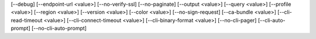 [--debug]
[--endpoint-url <value>]
[--no-verify-ssl]
[--no-paginate]
[--output <value>]
[--query <value>]
[--profile <value>]
[--region <value>]
[--version <value>]
[--color <value>]
[--no-sign-request]
[--ca-bundle <value>]
[--cli-read-timeout <value>]
[--cli-connect-timeout <value>]
[--cli-binary-format <value>]
[--no-cli-pager]
[--cli-auto-prompt]
[--no-cli-auto-prompt]
